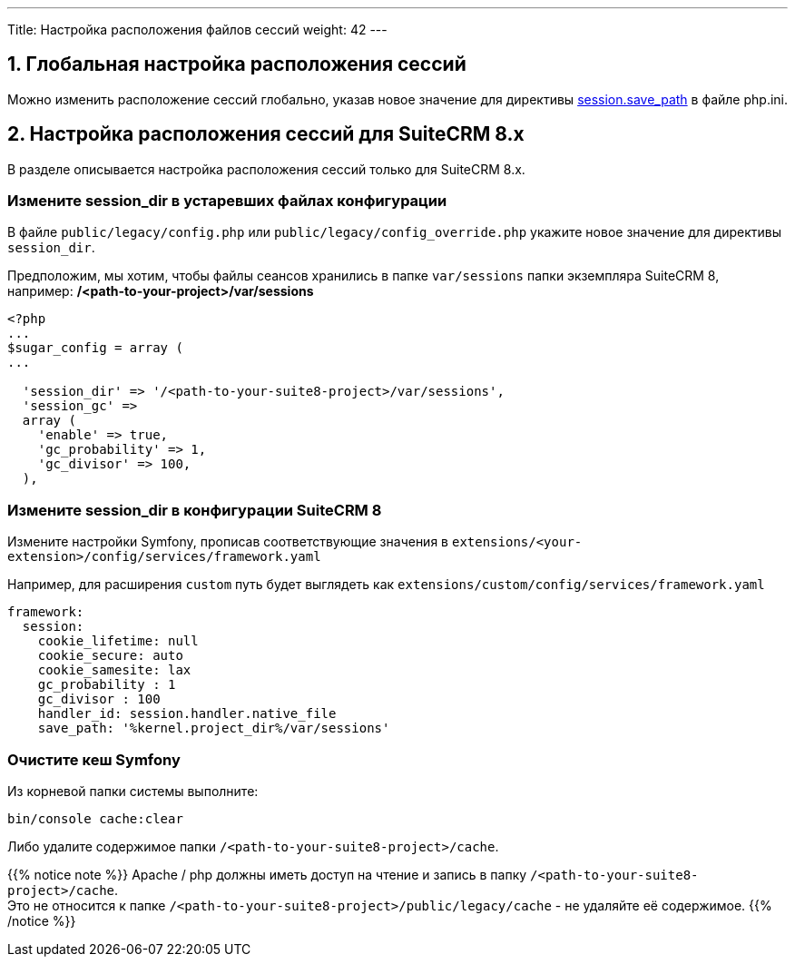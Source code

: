 ---
Title: Настройка расположения файлов сессий
weight: 42
---

:author: likhobory
:email: likhobory@mail.ru


:toc:
:toc-title: Оглавление
:toclevels: 1

//
:sectnums:
:sectnumlevels: 2
//

:experimental:

:btn: btn:

ifdef::env-github[:btn:]  

== Глобальная настройка расположения сессий

Можно изменить расположение сессий глобально, указав новое значение для директивы link:https://www.php.net/manual/ru/session.configuration.php#ini.session.save-path[session.save_path^] в файле php.ini.


== Настройка расположения сессий для SuiteCRM 8.x

В разделе описывается настройка расположения сессий только для SuiteCRM 8.x.

[discrete]
=== Измените session_dir в устаревших файлах конфигурации

В файле `public/legacy/config.php` или `public/legacy/config_override.php` укажите новое значение для директивы `session_dir`.

Предположим, мы хотим, чтобы  файлы сеансов хранились в папке `var/sessions` папки экземпляра SuiteCRM 8, например: */<path-to-your-project>/var/sessions*

[source,php]
----
<?php
...
$sugar_config = array (
...

  'session_dir' => '/<path-to-your-suite8-project>/var/sessions',
  'session_gc' =>
  array (
    'enable' => true,
    'gc_probability' => 1,
    'gc_divisor' => 100,
  ),

----

[discrete]
=== Измените session_dir в конфигурации SuiteCRM 8

Измените настройки Symfony, прописав соответствующие значения в 
`extensions/<your-extension>/config/services/framework.yaml`

Например, для расширения `custom` путь будет выглядеть как
`extensions/custom/config/services/framework.yaml`

[source,yaml]
----
framework:
  session:
    cookie_lifetime: null
    cookie_secure: auto
    cookie_samesite: lax
    gc_probability : 1
    gc_divisor : 100
    handler_id: session.handler.native_file
    save_path: '%kernel.project_dir%/var/sessions'

----

[discrete]
=== Очистите кеш Symfony

Из корневой папки системы выполните: 

[source,bash]
----
bin/console cache:clear
----

Либо удалите содержимое папки `/<path-to-your-suite8-project>/cache`.

{{% notice note %}}
Apache / php должны иметь доступ на чтение и запись в папку `/<path-to-your-suite8-project>/cache`. +
Это не относится к папке `/<path-to-your-suite8-project>/public/legacy/cache` - не удаляйте её содержимое.
{{% /notice %}}
